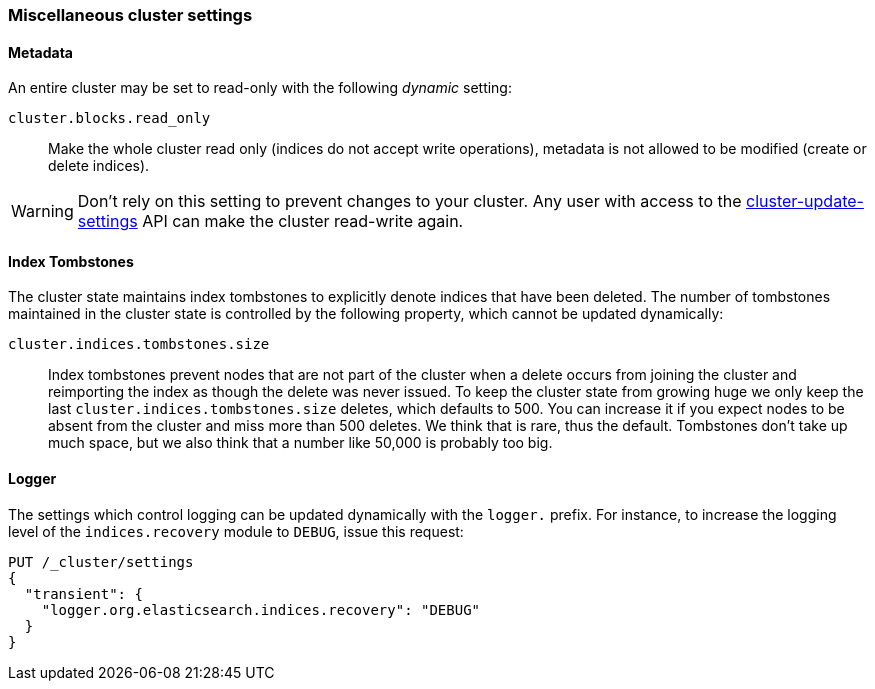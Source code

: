 [[misc-cluster]]
=== Miscellaneous cluster settings

[[cluster-read-only]]
==== Metadata

An entire cluster may be set to read-only with the following _dynamic_ setting:

`cluster.blocks.read_only`::

      Make the whole cluster read only (indices do not accept write
      operations), metadata is not allowed to be modified (create or delete
      indices).

WARNING: Don't rely on this setting to prevent changes to your cluster. Any
user with access to the <<cluster-update-settings,cluster-update-settings>>
API can make the cluster read-write again.


[[cluster-max-tombstones]]
==== Index Tombstones

The cluster state maintains index tombstones to explicitly denote indices that 
have been deleted.  The number of tombstones maintained in the cluster state is 
controlled by the following property, which cannot be updated dynamically:

`cluster.indices.tombstones.size`::

Index tombstones prevent nodes that are not part of the cluster when a delete 
occurs from joining the cluster and reimporting the index as though the delete 
was never issued. To keep the cluster state from growing huge we only keep the 
last `cluster.indices.tombstones.size` deletes, which defaults to 500. You can 
increase it if you expect nodes to be absent from the cluster and miss more 
than 500 deletes. We think that is rare, thus the default. Tombstones don't take 
up much space, but we also think that a number like 50,000 is probably too big.

[[cluster-logger]]
==== Logger

The settings which control logging can be updated dynamically with the
`logger.` prefix.  For instance, to increase the logging level of the
`indices.recovery` module to `DEBUG`, issue this request:

[source,js]
-------------------------------
PUT /_cluster/settings
{
  "transient": {
    "logger.org.elasticsearch.indices.recovery": "DEBUG"
  }
}
-------------------------------

